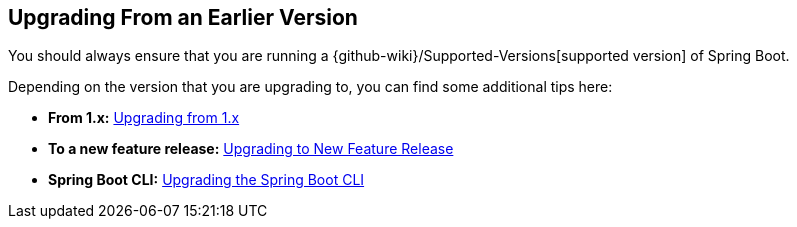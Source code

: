 [[documentation.upgrading]]
== Upgrading From an Earlier Version

You should always ensure that you are running a {github-wiki}/Supported-Versions[supported version] of Spring Boot.

Depending on the version that you are upgrading to, you can find some additional tips here:

* *From 1.x:* <<upgrading#upgrading.from-1x, Upgrading from 1.x>>
* *To a new feature release:* <<upgrading#upgrading.to-feature, Upgrading to New Feature Release>>
* *Spring Boot CLI:* <<upgrading#upgrading.cli, Upgrading the Spring Boot CLI>>

